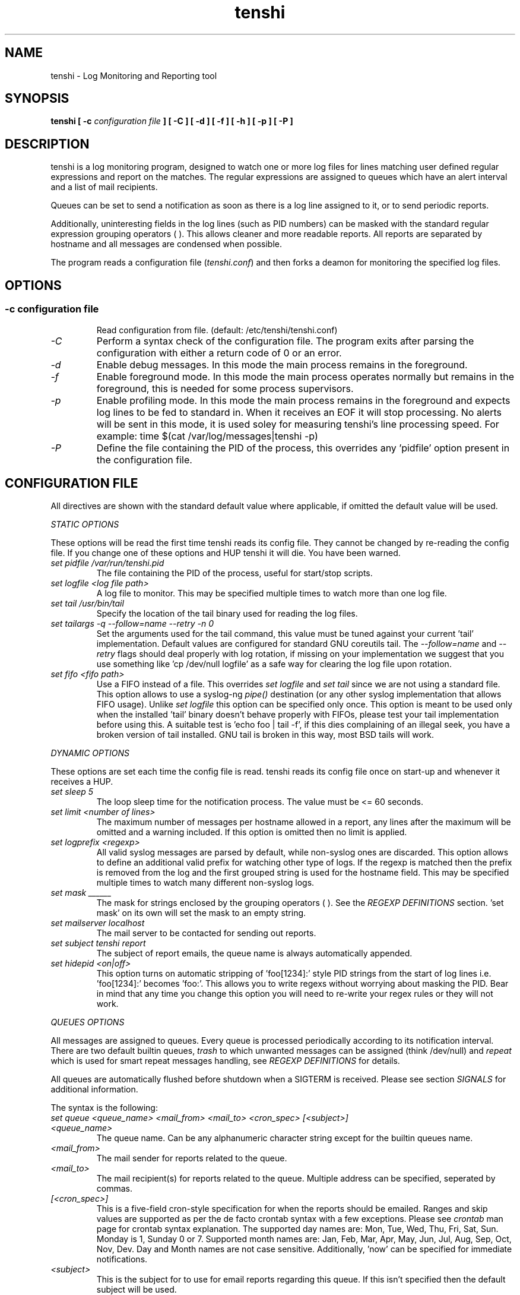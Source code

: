 .\" SH section heading
.\" SS subsection heading
.\" LP paragraph
.\" IP indented paragraph
.\" TP hanging label
.TH "tenshi" 8 "18 Mar 2005" "version 0.3.3"
.SH NAME
tenshi - Log Monitoring and Reporting tool
.SH SYNOPSIS
.B tenshi 
.B [ -c 
.I configuration file
.B ]
.B [ -C ]
.B [ -d ]
.B [ -f ]
.B [ -h ]
.B [ -p ]
.B [ -P ]

.SH DESCRIPTION
.LP

tenshi is a log monitoring program, designed to watch one or more log files for lines
matching user defined regular expressions and report on the matches. The regular
expressions are assigned to queues which have an alert interval and a list of
mail recipients.

Queues can be set to send a notification as soon as there is a log line assigned
to it, or to send periodic reports. 

Additionally, uninteresting fields in the log lines (such as PID numbers) can be
masked with the standard regular expression grouping operators ( ). This allows
cleaner and more readable reports. All reports are separated by hostname and all
messages are condensed when possible.

The program reads a configuration file 
.RI ( tenshi.conf ) 
and then forks a deamon for monitoring the specified log files.

.SH OPTIONS
.SS
.TP
.I -c configuration file
Read configuration from file. (default: /etc/tenshi/tenshi.conf)
.TP
.I -C
Perform a syntax check of the configuration file. The program exits after parsing
the configuration with either a return code of 0  or an error.
.TP
.I -d
Enable debug messages. In this mode the main process remains in the foreground.
.TP
.I -f
Enable foreground mode. In this mode the main process operates normally but remains 
in the foreground, this is needed for some process supervisors.
.TP
.I -p
Enable profiling mode. In this mode the main process remains in the foreground
and expects log lines to be fed to standard in. When it receives an EOF it will
stop processing. No alerts will be sent in this mode, it is used soley for
measuring tenshi's line processing speed. For example:
time $(cat /var/log/messages|tenshi -p)
.TP
.I -P
Define the file containing the PID of the process, this overrides any 'pidfile' option 
present in the configuration file.

.SH CONFIGURATION FILE

.br
All directives are shown with the standard default value where applicable, if omitted the default 
value will be used.

.I STATIC OPTIONS

.br
These options will be read the first time tenshi reads its config file. They
cannot be changed by re-reading the config file. If you change one of these
options and HUP tenshi it will die. You have been warned.

.TP
.I set pidfile /var/run/tenshi.pid
The file containing the PID of the process, useful for start/stop
scripts.
.TP
.I set logfile <log file path>
A log file to monitor. This may be specified multiple times to watch more than
one log file. 
.TP
.I set tail /usr/bin/tail
Specify the location of the tail binary used for reading the log files.
.TP
.I set tailargs -q --follow=name --retry -n 0
Set the arguments used for the tail command, this value must be tuned against your current 'tail'
implementation. Default values are configured for standard GNU coreutils tail. The
.I --follow=name
and
.I --retry
flags should deal properly with log rotation, if missing on your implementation we suggest that you use
something like 'cp /dev/null logfile' as a safe way for clearing the log file upon rotation.
.TP
.I set fifo <fifo path>
Use a FIFO instead of a file. This overrides
.I set logfile
and
.I set tail
since we are not using a standard file. This option allows to use a syslog-ng
.I pipe()
destination (or any other syslog implementation that allows FIFO usage). Unlike
.I set logfile
this option can be specified only once. This option is meant to be used only when the installed 'tail' 
binary doesn't behave properly with FIFOs, please test your tail implementation
before using this. A suitable test is 'echo foo | tail -f', if this dies complaining of an illegal seek, 
you have a broken version of tail installed. GNU tail is broken in this way, most BSD tails will work.
.LP

.I DYNAMIC OPTIONS

.br
These options are set each time the config file is read. tenshi reads its config
file once on start-up and whenever it receives a HUP.

.TP
.I set sleep 5
The loop sleep time for the notification process. The value must be \<\= 60 seconds.
.TP
.I set limit <number of lines>
The maximum number of messages per hostname allowed in a report, any lines after
the maximum will be omitted and a warning included. If this option is omitted then no limit is applied.
.TP
.I set logprefix <regexp> 
All valid syslog messages are parsed by default, while non-syslog ones are discarded. This option allows
to define an additional valid prefix for watching other type of logs. If the regexp is matched then the
prefix is removed from the log and the first grouped string is used for the hostname field. This may be 
specified multiple times to watch many different non-syslog logs.
.TP
.I set mask ______
The mask for strings enclosed by the grouping operators ( ). See the
.I REGEXP DEFINITIONS
section. 'set mask' on its own will set the mask to an empty string.
.TP
.I set mailserver localhost
The mail server to be contacted for sending out reports.
.TP
.I set subject tenshi report
The subject of report emails, the queue name is always automatically appended.
.TP
.I set hidepid <on|off>
This option turns on automatic stripping of 'foo[1234]:' style PID strings from
the start of log lines i.e. 'foo[1234]:' becomes 'foo:'. This allows you to
write regexs without worrying about masking the PID. Bear in mind that any time
you change this option you will need to re-write your regex rules or they will
not work.
.LP

.I QUEUES OPTIONS
.br

.br
All messages are assigned to queues. Every queue is processed periodically
according to its notification interval. There are two default builtin queues, 
.I trash
to which unwanted messages can be assigned (think /dev/null) and
.I repeat
which is used for smart repeat messages handling, see
.I REGEXP DEFINITIONS
for details.
.br

All queues are automatically flushed before shutdown when a SIGTERM is received. Please see section
.I SIGNALS
for additional information.

The syntax is the following:
.TP
.I set queue <queue_name> <mail_from> <mail_to> <cron_spec> [<subject>]
.TP
.I <queue_name>
The queue name. Can be any alphanumeric character string except for the builtin queues name.
.TP
.I <mail_from>
The mail sender for reports related to the queue.
.TP
.I <mail_to>
The mail recipient(s) for reports related to the queue. Multiple address can be
specified, seperated by commas.
.TP
.I [<cron_spec>]
This is a five-field cron-style specification for when the reports should be
emailed. Ranges and skip values are supported as per the de facto crontab
syntax with a few exceptions. Please see
.I crontab
man page for crontab syntax explanation. The supported day names are: Mon, Tue,
Wed, Thu, Fri, Sat, Sun. Monday is 1, Sunday 0 or 7.  Supported month names
are: Jan, Feb, Mar, Apr, May, Jun, Jul, Aug, Sep, Oct, Nov, Dev. Day and Month
names are not case sensitive.  Additionally, 'now' can be specified for
immediate notifications.
.TP
.I <subject>
This is the subject for to use for email reports regarding this queue. If this
isn't specified then the default subject will be used.

Examples:
.br
set queue report tenshi@localhost sysadmin@localhost [0 9-17 * * *]
.br
set queue report tenshi@localhost sysadmin@localhost [30 18 * * *]
.br
set queue report tenshi@localhost sysadmin@localhost [*/10 * * * *]
.br
set queue critical tenshi@localhost sysadmin@localhost,noc@localhost [now] CRITICAL WARNING - 
.LP

.I REGEXP DEFINITIONS
.br

.br
All valid syslog messages are matched against standard perl regexps, all regexps are defined with the
following syntax:
.TP
.I <queue_name> <regexp>
.LP

The regexps are evaluted in order so a matched message is not checked against the subsequent regexps. Keep
this in mind when assembling the configuration file. It's advisable to catch all messages by placing an all 
matching regexp at the end of the configuration file. It's also good for performance having trash rules not
logically connected with other matching rules at the beginning of the section.

.br
The standard grouping operators
.I ( )
can be used for string masking, literal "(" and ")" can be protected with the standard quotation operator 
"\\". There's a lot of documentation about regular expressions, a good start could be perl
.I perlre
and
.I perlretut
manual pages.
.br
You can also use the (?: ) operators to use groups with masking. This allows you
to match, for example, output from several programs in a similar format. There
is an example of this below (the sudo/su line).

.br
The builtin queue
.I repeat
can be used for special handling of "last message repreated x times" style log lines.
When the assigned regexps are matched the line count for the last line received from the same host is 
incremented by the first grouped string. Keep in mind that it is possible for syslog lines to be received 
from remote hosts out of order. If this happens you should not use this feature because tenshi will mis-report 
line counts.

.br
The builtin queue
.I group
can be used to group sets of regex together to speed up line matching.  If a
line fails to match a regex assigned to the group queue then tenshi will skip
all the regex up until the next group_end statement.  Nested groups are allowed.
An example of this is included below.

.br
The regexs below assume 
.I hidepid 
is turned on. If you have it turned off then you will need to add in \\[(.+)\\] to the
regex following the progam name to get them to work.
.br
For example:
mail ^sendmail: (.+): to=(.+),(.+)delay=(.+)
becomes:
mail ^sendmail\\[(.+)\\]: (.+): to=(.+),(.+)delay=(.+)

Examples:

.br
trash ^xinetd

.br
repeat ^(?:last message repeated|above message repeats) (\\d+) time

.br
group ^sendmail:
.br
mail ^sendmail: (.+): to=(.+),(.+)delay=(.+)
.br
mail ^sendmail: (.+): to=(.+),(.+)relay=(.+),(.+)stat=Sent
.br
group_end

.br
mail ^ipop3d: Login user=(.+)

.br
critical ^sshd: Illegal user

.br
root ^sshd\\(pam_unix\\): session opened for user root by root\\(uid=0\\)

.br
report ^sshd: Accepted rsa for (.+) from (.+) port (.+)

.br
trash ^sshd

.br
critical ^(?:sudo|su):

.br
critical ^Oops

.br
misc .*


.SH SIGNALS
.br
tenshi can handle different signals sent to the process, here's the list of supported ones:

.TP
.B TERM
flush all queues and then exit
.TP
.B INT
flush all queues and then exit
.TP
.B USR1
flush any queues which have reached their notification interval
.TP
.B USR2
force all queues to be flushed, even if they have not reached their
notification interval
.TP
.B HUP
force all queues to be flushed, even if they have not reached their
notification interval, re-read the config file and continue as
normal.
.LP
.I WARNING:
If you change a STATIC OPTION in the config file and send tenshi a HUP it will
die. You will need to restart tenshi for changes to STATIC OPTIONs to take
effect.

.SH EXAMPLES
See the included tenshi.conf.

.SH REQUIREMENTS

tenshi needs a working 'tail' implementation.
.br

It also requires Net::SMTP module for mailing reports which should be included
in your perl installation, otherwise you can grab it at http://www.cpan.org or 
using the CPAN shell (`perl -e shell -MCPAN`).

.SH BUGS

Please report any bugs you find to <tenshi@gentoo.org>.

.SH TODO
- custom reports layout
.br
- add other actions besides mail notifications
.br
- find/design a logo

Any volounteers ? ;)

.SH LICENSE
.B tenshi
is free software; you can redistribute it and/or modify
it under the terms of the GNU General Public License as published by
the Free Software Foundation; either version 2 of the License, or
(at your option) any later version.

.SH DISTRIBUTION

The latest version of tenshi can be found at
.BI http://tenshi.gentoo.org

Copyright 2004-2005 Andrea Barisani <lcars@gentoo.org> and Rob Holland <tigger@gentoo.org>

.SH NOTES

tenshi was formerly known as 
.I wasabi 
but the name was changed as we were informed that wasabi is a registered a trademark relating 
to another piece of software.

This tool is a replacement for
.I oak 
, you can find it at 
.BI http://www.ktools.org

.I Friedl, Jeffrey E. F. Mastering Regular Expressions, 2nd Edition. O'Reilly

.SH AUTHORS
tenshi was initially written by Andrea Barisani <lcars@gentoo.org>. It is now
maintained by Andrea Barisani <lcars@gentoo.org> and Rob Holland
<tigger@gentoo.org>
